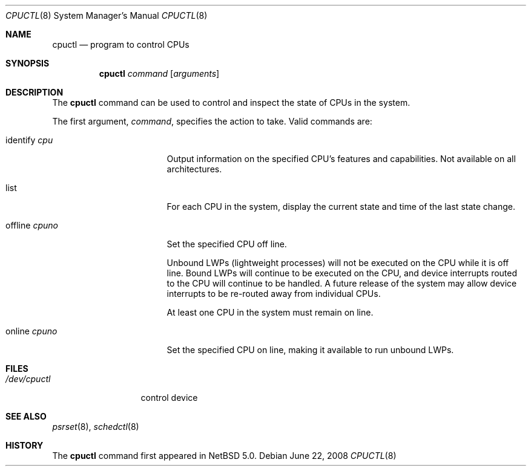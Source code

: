 .\"	$NetBSD: cpuctl.8,v 1.4.2.1 2008/06/23 04:32:12 wrstuden Exp $
.\"
.\" Copyright (c) 2007, 2008 The NetBSD Foundation, Inc.
.\" All rights reserved.
.\"
.\" This code is derived from software contributed to The NetBSD Foundation
.\" by Andrew Doran.
.\"
.\" Redistribution and use in source and binary forms, with or without
.\" modification, are permitted provided that the following conditions
.\" are met:
.\" 1. Redistributions of source code must retain the above copyright
.\"    notice, this list of conditions and the following disclaimer.
.\" 2. Redistributions in binary form must reproduce the above copyright
.\"    notice, this list of conditions and the following disclaimer in the
.\"    documentation and/or other materials provided with the distribution.
.\"
.\" THIS SOFTWARE IS PROVIDED BY THE NETBSD FOUNDATION, INC. AND CONTRIBUTORS
.\" ``AS IS'' AND ANY EXPRESS OR IMPLIED WARRANTIES, INCLUDING, BUT NOT LIMITED
.\" TO, THE IMPLIED WARRANTIES OF MERCHANTABILITY AND FITNESS FOR A PARTICULAR
.\" PURPOSE ARE DISCLAIMED.  IN NO EVENT SHALL THE FOUNDATION OR CONTRIBUTORS
.\" BE LIABLE FOR ANY DIRECT, INDIRECT, INCIDENTAL, SPECIAL, EXEMPLARY, OR
.\" CONSEQUENTIAL DAMAGES (INCLUDING, BUT NOT LIMITED TO, PROCUREMENT OF
.\" SUBSTITUTE GOODS OR SERVICES; LOSS OF USE, DATA, OR PROFITS; OR BUSINESS
.\" INTERRUPTION) HOWEVER CAUSED AND ON ANY THEORY OF LIABILITY, WHETHER IN
.\" CONTRACT, STRICT LIABILITY, OR TORT (INCLUDING NEGLIGENCE OR OTHERWISE)
.\" ARISING IN ANY WAY OUT OF THE USE OF THIS SOFTWARE, EVEN IF ADVISED OF THE
.\" POSSIBILITY OF SUCH DAMAGE.
.\"
.Dd June 22, 2008
.Dt CPUCTL 8
.Os
.Sh NAME
.Nm cpuctl
.Nd program to control CPUs
.Sh SYNOPSIS
.Nm cpuctl
.Ar command
.Op Ar arguments
.Sh DESCRIPTION
The
.Nm
command can be used to control and inspect the state of CPUs in the system.
.Pp
The first argument,
.Ar command ,
specifies the action to take.
Valid commands are:
.Bl -tag -width XofflineXcpunoX
.It identify Ar cpu
Output information on the specified CPU's features and capabilities.
Not available on all architectures.
.It list
For each CPU in the system, display the current state and time of the last
state change.
.It offline Ar cpuno
Set the specified CPU off line.
.Pp
Unbound LWPs (lightweight processes) will not be executed on the CPU
while it is off line.
Bound LWPs will continue to be executed on the CPU, and device interrupts
routed to the CPU will continue to be handled.
A future release of the system may allow device interrupts to be re-routed
away from individual CPUs.
.Pp
At least one CPU in the system must remain on line.
.It online Ar cpuno
Set the specified CPU on line, making it available to run unbound LWPs.
.El
.Sh FILES
.Bl -tag -width /dev/cpuctl -compact
.It Pa /dev/cpuctl
control device
.El
.Sh SEE ALSO
.Xr psrset 8 ,
.Xr schedctl 8
.Sh HISTORY
The
.Nm
command first appeared in
.Nx 5.0 .
